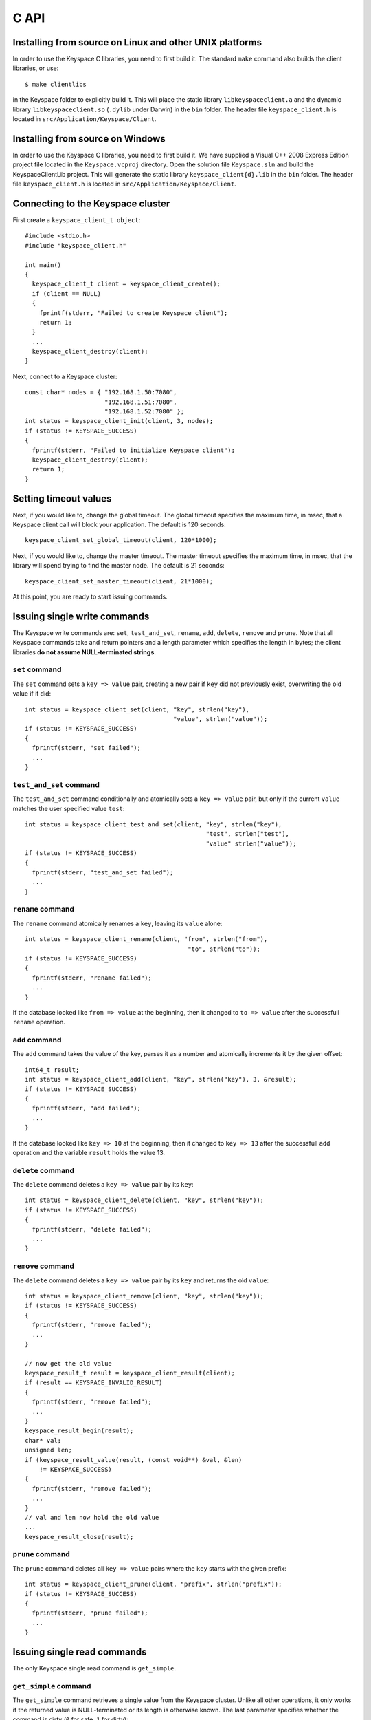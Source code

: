 .. _c_api:


*****
C API
*****

Installing from source on Linux and other UNIX platforms
========================================================

In order to use the Keyspace C libraries, you need to first build it. The standard ``make`` command also builds the client libraries, or use::

  $ make clientlibs

in the Keyspace folder to explicitly build it. This will place the static library ``libkeyspaceclient.a`` and the dynamic library ``libkeyspaceclient.so`` (``.dylib`` under Darwin) in the ``bin`` folder. The header file ``keyspace_client.h`` is located in ``src/Application/Keyspace/Client``.

Installing from source on Windows
=================================

In order to use the Keyspace C libraries, you need to first build it. We have supplied a Visual C++ 2008 Express Edition project file located in the ``Keyspace.vcproj`` directory. Open the solution file ``Keyspace.sln`` and build the KeyspaceClientLib project. This will generate the static library ``keyspace_client{d}.lib`` in the ``bin`` folder. The header file ``keyspace_client.h`` is located in ``src/Application/Keyspace/Client``.

Connecting to the Keyspace cluster
==================================

First create a ``keyspace_client_t object``::

  #include <stdio.h>
  #include "keyspace_client.h"

  int main()
  {
    keyspace_client_t client = keyspace_client_create();
    if (client == NULL)
    {
      fprintf(stderr, "Failed to create Keyspace client");
      return 1;
    }
    ...
    keyspace_client_destroy(client);
  }

Next, connect to a Keyspace cluster::

  const char* nodes = { "192.168.1.50:7080",
                        "192.168.1.51:7080",
                        "192.168.1.52:7080" };
  int status = keyspace_client_init(client, 3, nodes);
  if (status != KEYSPACE_SUCCESS)
  {
    fprintf(stderr, "Failed to initialize Keyspace client");
    keyspace_client_destroy(client);
    return 1;
  }

Setting timeout values
======================

Next, if you would like to, change the global timeout. The global timeout specifies the maximum time, in msec, that a Keyspace client call will block your application. The default is 120 seconds::

  keyspace_client_set_global_timeout(client, 120*1000);

Next, if you would like to, change the master timeout. The master timeout specifies the maximum time, in msec, that the library will spend trying to find the master node. The default is 21 seconds::

  keyspace_client_set_master_timeout(client, 21*1000);

At this point, you are ready to start issuing commands.

Issuing single write commands
=============================

The Keyspace write commands are: ``set``, ``test_and_set``, ``rename``, ``add``, ``delete``, ``remove`` and ``prune``. Note that all Keyspace commands take and return pointers and a length parameter which specifies the length in bytes; the client libraries **do not assume NULL-terminated strings**.

``set`` command
---------------

The ``set`` command sets a ``key => value`` pair, creating a new pair if ``key`` did not previously exist, overwriting the old value if it did::

  int status = keyspace_client_set(client, "key", strlen("key"),
                                           "value", strlen("value"));
  if (status != KEYSPACE_SUCCESS)
  {
    fprintf(stderr, "set failed");
    ...
  }

``test_and_set`` command
------------------------

The ``test_and_set`` command conditionally and atomically sets a ``key => value`` pair, but only if the current ``value`` matches the user specified value ``test``::

  int status = keyspace_client_test_and_set(client, "key", strlen("key"),
                                                    "test", strlen("test"),
                                                    "value" strlen("value"));
  if (status != KEYSPACE_SUCCESS)
  {
    fprintf(stderr, "test_and_set failed");
    ...
  }

``rename`` command
------------------

The ``rename`` command atomically renames a ``key``, leaving its ``value`` alone::

  int status = keyspace_client_rename(client, "from", strlen("from"),
                                               "to", strlen("to"));
  if (status != KEYSPACE_SUCCESS)
  {
    fprintf(stderr, "rename failed");
    ...
  }

If the database looked like ``from => value`` at the beginning, then it changed to ``to => value`` after the successfull ``rename`` operation.

``add`` command
---------------

The ``add`` command takes the value of the key, parses it as a number and atomically increments it by the given offset::

  int64_t result;
  int status = keyspace_client_add(client, "key", strlen("key"), 3, &result);
  if (status != KEYSPACE_SUCCESS)
  {
    fprintf(stderr, "add failed");
    ...
  }

If the database looked like ``key => 10`` at the beginning, then it changed to ``key => 13`` after the successfull ``add`` operation and the variable ``result`` holds the value 13.

``delete`` command
------------------

The ``delete`` command deletes a ``key => value`` pair by its ``key``::

  int status = keyspace_client_delete(client, "key", strlen("key"));
  if (status != KEYSPACE_SUCCESS)
  {
    fprintf(stderr, "delete failed");
    ...
  }

``remove`` command
------------------

The ``delete`` command deletes a ``key => value`` pair by its ``key`` and returns the old ``value``::

  int status = keyspace_client_remove(client, "key", strlen("key"));
  if (status != KEYSPACE_SUCCESS)
  {
    fprintf(stderr, "remove failed");
    ...
  }

  // now get the old value
  keyspace_result_t result = keyspace_client_result(client);
  if (result == KEYSPACE_INVALID_RESULT)
  {
    fprintf(stderr, "remove failed");
    ...
  }
  keyspace_result_begin(result);
  char* val;
  unsigned len;
  if (keyspace_result_value(result, (const void**) &val, &len)
      != KEYSPACE_SUCCESS)
  {
    fprintf(stderr, "remove failed");
    ...
  }
  // val and len now hold the old value
  ...
  keyspace_result_close(result);

``prune`` command
-----------------

The ``prune`` command deletes all ``key => value`` pairs where the ``key`` starts with the given prefix::

  int status = keyspace_client_prune(client, "prefix", strlen("prefix"));
  if (status != KEYSPACE_SUCCESS)
  {
    fprintf(stderr, "prune failed");
    ...
  }

Issuing single read commands
============================

The only Keyspace single read command is ``get_simple``.

``get_simple`` command
----------------------

The ``get_simple`` command retrieves a single value from the Keyspace cluster. Unlike all other operations, it only works if the returned value is NULL-terminated or its length is otherwise known. The last parameter specifies whether the command is dirty (``0`` for safe, ``1`` for dirty)::

  char buf[1024];
  int status = keyspace_client_get_simple(client, "key", strlen("key"),
                                          buf, 1024, 0); // safe
  if (status != KEYSPACE_SUCCESS)
  {
    fprintf(stderr, "get_simple failed");
    ...
  }
  // buf now holds the value

Issuing list commands
=====================

There are two list commands: ``list_keys`` and ``list_keyvalues`` and one ``count`` command, all have the same set of parameters.

``list_keys`` command
---------------------

The ``list_keys`` command retrieves all keys from the Keyspace cluster which start with a given ``prefix``. Optionally:

- listing can start at a specified ``start_key``
- the maximum number of keys to return can be specified with the ``count`` parameter
- listing can proceed forward or backward
- listing can skip the first key
- the last parameter specifies whether the command is dirty (``0`` for safe, ``1`` for dirty)

The signature of the function is::

  int keyspace_client_list_keys(keyspace_client_t kc, 
		const void *prefix, unsigned prefixlen,
		const void *start_key, unsigned sklen,
		uint64_t count,
		int backward,
		int skip,
		int dirty);

Since the ``list_keys`` command may return many keys, the result object must be fetched and iterated after the command completed, as shown in the following sample code::

  int status = keyspace_client_list_keys(client, "prefix", strlen("prefix"),
			"", 0,  // start_key
			100,    // count
			0,      // forward list
			0,      // don't skip the first key
			0);     // safe
  if (status != KEYSPACE_SUCCESS)
  {
    fprintf(stderr, "list_keys failed");
    ...
  }
  
  // fetch result
  keyspace_result_t result = keyspace_client_result(client);
  if (result == KEYSPACE_INVALID_RESULT)
  {
    fprintf(stderr, "list_keys failed");
    ...
  }
  for (keyspace_result_begin(result);
       !keyspace_result_is_end(result);
       keyspace_result_next(result))
  {
    char* key;
    unsigned keylen;
    if (keyspace_result_value(result, (const void**) &key,
        &keylen) != KEYSPACE_SUCCESS)
    {
      fprintf(stderr, "list_keys failed");
	  ...
	}
    // key and keylen now hold a key
    ...
  }
  keyspace_result_close(result);

``list_keyvalues`` command
--------------------------

The ``list_keyvalues`` command in nearly identical to ``list_keys``, except it also returns the values. Hence in the result iteration, ``keyspace_result_key`` and ``keyspace_result_value`` may be called.

The ``list_keyvalues`` command retrieves all keys and values from the Keyspace cluster which start with a given ``prefix``. Optionally:

- listing can start at a specified ``start_key``
- the maximum number of keys to return can be specified with the ``count`` parameter
- listing can proceed forward or backward
- listing can skip the first key
- the last parameter specifies whether the command is dirty (``0`` for safe, ``1`` for dirty)

The signature of the function is::

  int keyspace_client_list_keyvalues(keyspace_client_t kc, 
		const void *prefix, unsigned prefixlen,
		const void *start_key, unsigned sklen,
		uint64_t count,
		int backward,
		int skip,
		int dirty);

Since the ``list_keyvalues`` command may return many key-value pairs, the result object must be fetched and iterated after the command completed, as shown in the following sample code::

  int status = keyspace_client_list_keyvalues(client, "prefix", strlen("prefix"),
			"", 0,  // start_key
			100,    // count
			0,      // forward list
			0,      // don't skip the first key
			0);     // safe
  if (status != KEYSPACE_SUCCESS)
  {
    fprintf(stderr, "list_keyvalues failed");
    ...
  }
  
  // fetch result
  keyspace_result_t result = keyspace_client_result(client);
  if (result == KEYSPACE_INVALID_RESULT)
  {
    fprintf(stderr, "list_keyvalues failed");
    ...
  }
  for (keyspace_result_begin(result);
       !keyspace_result_is_end(result);
       keyspace_result_next(result))
  {
    char* key;
	char* val;
    unsigned keylen, vallen;
    if (keyspace_result_key(result, (const void**) &key,
                            &keylen) != KEYSPACE_SUCCESS ||
        keyspace_result_value(result, (const void**) &val,
                              &vallen) != KEYSPACE_SUCCESS)
    {
      fprintf(stderr, "list_keyvalues failed");
	  ...
	}
    // key, keylen and val, vallen now hold a key-value pair
    ...
  }
  keyspace_result_close(result);

``count`` command
-----------------

The ``count`` command has the same parameters as ``list_keys`` or ``list_keyvalues``, but returns the number of keys (or key-value pairs) that they would return. The signature of the function is::

  int keyspace_client_count(keyspace_client_t kc, 
		uint64_t *res,
		const void *prefix, unsigned prefixlen,
		const void *start_key, unsigned sklen,
		uint64_t count,
		int backward,
		int skip,
		int dirty);

The second ``res`` parameter will hold the number of rows::

  uint64_t num;
  int status = keyspace_client_count(client, "prefix", strlen("prefix"),
			&num,
			"", 0,  // start_key
			100,    // count
			0,      // forward list
			0,      // don't skip the first key
			0);     // safe
  if (status != KEYSPACE_SUCCESS)
  {
    fprintf(stderr, "list_keyvalues failed");
    ...
  }
  // num holds the number of keys

Issuing batched write commands
==============================

For maximum thruput performance, it is possible to issue many write commands together; this is called batched writing. It will be faster then issuing single write commands because

#. The Keyspace cluster will replicate them together
#. The client library will not wait for the previous' write commands response before send the next write command (saves rount-trip times).

In practice batched ``set`` can achieve 5-10x higher throughput than single ``set``.

To send batched write commands, first call ``keyspace_client_begin()`` function, then issue the write commands, and finally call ``keyspace_client_submit()``. The commands are sent on ``keyspace_client_submit()``. After the commands complete, the result object must be fetched and iterated to retrieve the individual return values::

  int status = keyspace_client_begin(client);
  if (status != KEYSPACE_SUCCESS)
  {
    fprintf(stderr, "begin failed");
    ...
  }

  // perform write commands such as set, test_and_set, etc. here

  status = keyspace_client_submit(client);
  if (status != KEYSPACE_SUCCESS)
  {
    fprintf(stderr, "submit failed");
    
    // see which command error'd
    // fetch result
    keyspace_result_t result = keyspace_client_result(client);
    if (result == KEYSPACE_INVALID_RESULT)
    {
      fprintf(stderr, "result failed");
      ...
    }
    for (keyspace_result_begin(result);
        !keyspace_result_is_end(result);
        keyspace_result_next(result))
    {
      status = keyspace_result_command_status(result);
      // status now holds the status of the ith command
      ...
    }
    keyspace_result_close(result);
  }

Issuing batched read commands
=============================

It is possible to issue ``get`` read commands in a batched fashion. Since ``get`` commands are not replicated, only the round-trip time is saved. Nevertheless, batched ``get`` can achieve 3-5x higher throughput than single ``get``.

To send batched ``get`` commands, first call ``keyspace_client_begin()`` function, then issue the ``get`` commands, and finally call ``keyspace_client_submit()``. The commands are sent on ``keyspace_client_submit()``. After the commands complete, the result object must be fetched and iterated to retrieve the individual key-value pairs::

  int status = keyspace_client_begin(client);
  if (status != KEYSPACE_SUCCESS)
  {
    fprintf(stderr, "begin failed");
    ...
  }

  // perform gets here

  keyspace_client_submit(client);
  // fetch result
  keyspace_result_t result = keyspace_client_result(client);
  if (result == KEYSPACE_INVALID_RESULT)
  {
    fprintf(stderr, "result failed");
    ...
  }
  for (keyspace_result_begin(result);
      !keyspace_result_is_end(result);
      keyspace_result_next(result))
  {
    char* key;
    char* val;
    unsigned keylen, vallen;
    if (keyspace_result_key(result, (const void**) &key,
                            &keylen) != KEYSPACE_SUCCESS ||
        keyspace_result_value(result, (const void**) &val,
                              &vallen) != KEYSPACE_SUCCESS)
    {
      fprintf(stderr, "result failed");
	  ...
	}
    // key, keylen and val, vallen now hold a key-value pair
    ...
  }
  keyspace_result_close(result);

Understanding Keyspace status codes
===================================

Keyspace exposes a rich set of status codes through the client library. These are especially useful for batched operations. After issuing command(s), there are four types of status codes which give information about the state of the Keyspace cluster.

``transport_status`` code
-------------------------

``transport_status`` tells the application the portion of commands that were sent to the Keyspace cluster::

  KEYSPACE_SUCCESS: all commands were sent
  KEYSPACE_PARTIAL: only a portion of the commands
                    could be sent before a timeout occured
  KEYSPACE_FAILURE: no commands could be sent

To retrieve the ``transport_status``, use::

  status = keyspace_client_transport_status(client);

``connectivity_status`` code
----------------------------

``connectivity_status`` tells the application the network conditions between the client and the Keyspace cluster::

  KEYSPACE_SUCCESS:      the master could be found
  KEYSPACE_NOMASTER:     some nodes were reachable,
                         but there was no master or it went down
  KEYSPACE_NOCONNECTION: the entire grid was unreachable within timeouts

To retrieve the ``connectivity_status``, use::

  status = keyspace_client_connectivity_status(client);

``timeout_status`` code
----------------------------

``timeout_status`` tells the application what timeouts occured, if any::

  KEYSPACE_SUCCESS:        no timeout occured, everything went fine
  KEYSPACE_MASTER_TIMEOUT: a master could not be found
                           within the master timeout
  KEYSPACE_GLOBAL_TIMEOUT: the blocking client library call
                           returned because the global timeout
                           has expired

To retrieve the ``timeout_status``, use::

  status = keyspace_client_timeout_status(client);

``command_status`` code
-----------------------

``command_status`` is the actual return value of a command::

  KEYSPACE_SUCCESS:   command succeeded
  KEYSPACE_FAILED:    the command was executed, but
                      its return value was FAILED;
                      eg. can happen for test_and_set if the test value
                      does not match or for get if the key does not exist
  KEYSPACE_NOSERVICE: the command was not executed

When using single commands, retrieve the ``command_status`` like::

  status = keyspace_client_command_status(client);

When using batched commands, use::

  // inside the result iteration
  status = keyspace_result_command_status(result);

Note that single operations return the ``command_status``.